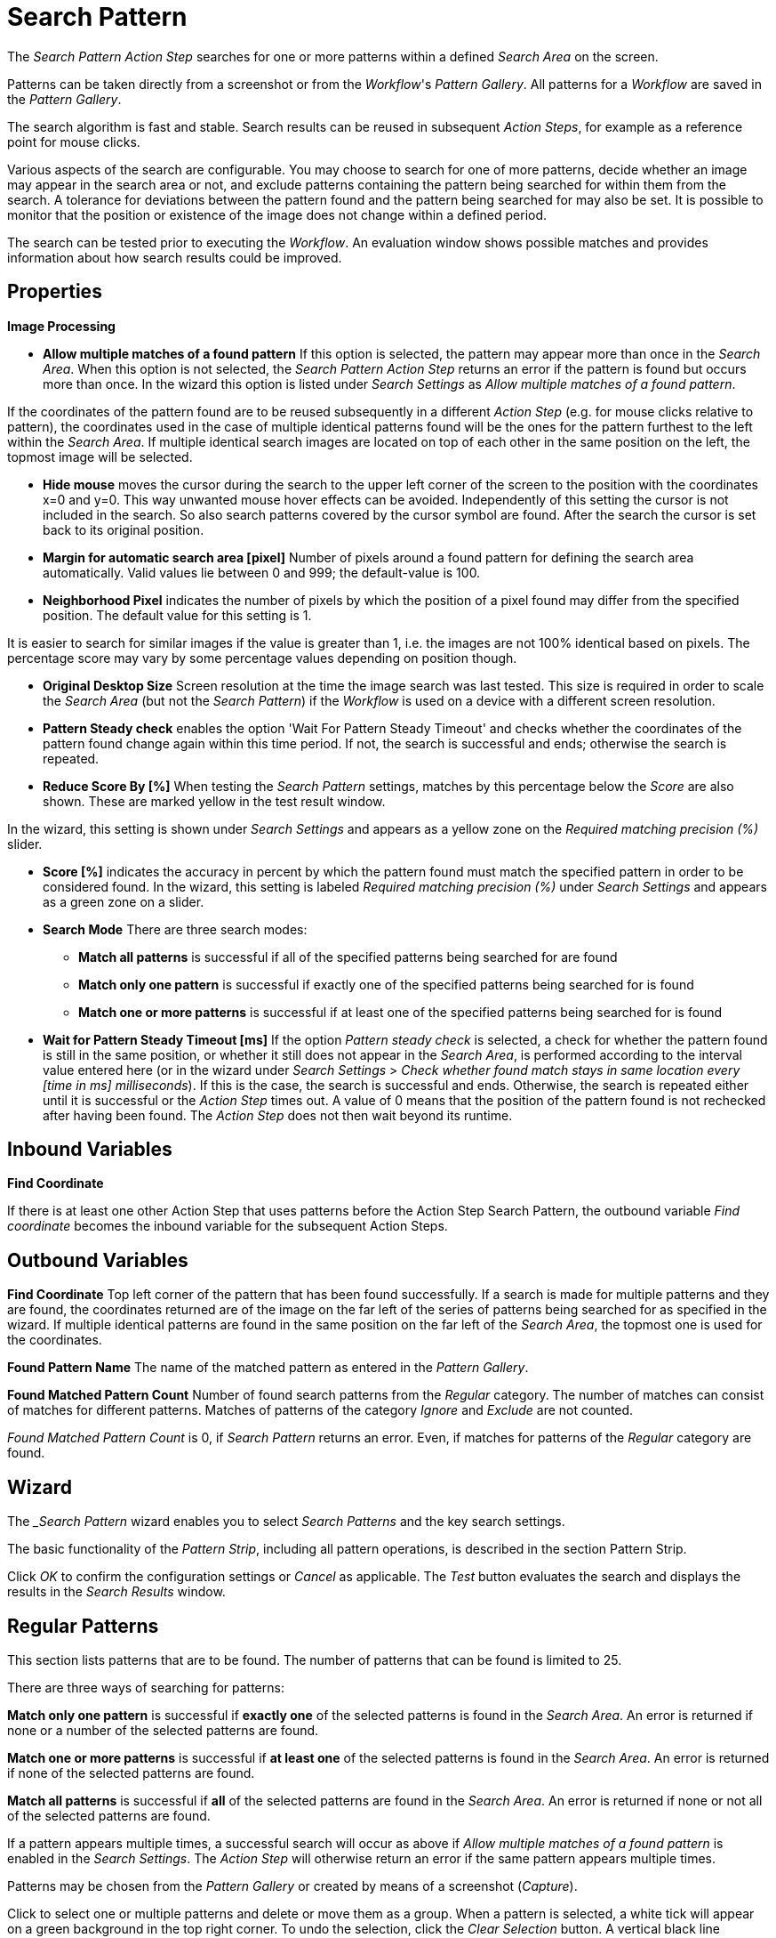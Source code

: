 

= Search Pattern

The _Search Pattern_ _Action Step_ searches for one or more patterns
within a defined _Search Area_ on the screen.

Patterns can be taken directly from a screenshot or from the
_Workflow_'s _Pattern Gallery_. All patterns for a _Workflow_ are saved
in the _Pattern Gallery_.

The search algorithm is fast and stable. Search results can be reused in
subsequent _Action Steps_, for example as a reference point for mouse
clicks.

Various aspects of the search are configurable. You may choose to search
for one of more patterns, decide whether an image may appear in the
search area or not, and exclude patterns containing the pattern being
searched for within them from the search. A tolerance for deviations
between the pattern found and the pattern being searched for may also be
set. It is possible to monitor that the position or existence of the
image does not change within a defined period.

The search can be tested prior to executing the _Workflow_. An
evaluation window shows possible matches and provides information about
how search results could be improved.

== Properties

*Image Processing*

* *Allow multiple matches of a found pattern* If this option is
selected, the pattern may appear more than once in the _Search Area_.
When this option is not selected, the _Search Pattern Action Step_
returns an error if the pattern is found but occurs more than once. In
the wizard this option is listed under _Search Settings_ as _Allow
multiple matches of a found pattern_.

If the coordinates of the pattern found are to be reused subsequently in
a different _Action Step_ (e.g. for mouse clicks relative to pattern),
the coordinates used in the case of multiple identical patterns found
will be the ones for the pattern furthest to the left within the
_Search_ _Area_. If multiple identical search images are located on top
of each other in the same position on the left, the topmost image will
be selected.

* *Hide mouse* moves the cursor during the search to the upper left
corner of the screen to the position with the coordinates x=0 and y=0.
This way unwanted mouse hover effects can be avoided. Independently
of this setting the cursor is not included in the search. So also search
patterns covered by the cursor symbol are found. After the search the
cursor is set back to its original position.
* *Margin for automatic search area [pixel]* Number of pixels around a
found pattern for defining the search area automatically. Valid values
lie between 0 and 999; the default-value is 100.
* *Neighborhood Pixel* indicates the number of pixels by which the
position of a pixel found may differ from the specified position. The
default value for this setting is 1.

It is easier to search for similar images if the value
is greater than 1, i.e. the images are not 100% identical based on
pixels. The percentage score may vary by some percentage values
depending on position though.

* *Original Desktop Size* Screen resolution at the time the image search
was last tested. This size is required in order to scale the _Search
Area_ (but not the _Search Pattern_) if the _Workflow_ is used on a
device with a different screen resolution.
* *Pattern Steady check* enables the option 'Wait For Pattern Steady
Timeout' and checks whether the coordinates of the pattern found change
again within this time period. If not, the search is successful and
ends; otherwise the search is repeated.
* *Reduce Score By [%]* When testing the _Search Pattern_ settings,
matches by this percentage below the _Score_ are also shown. These are
marked yellow in the test result window.

In the wizard, this setting is shown under _Search Settings_ and appears
as a yellow zone on the _Required matching precision (%)_ slider.

* *Score [%]* indicates the accuracy in percent by which the pattern
found must match the specified pattern in order to be considered found.
In the wizard, this setting is labeled _Required matching precision (%)_
under _Search Settings_ and appears as a green zone on a slider.
* *Search Mode* There are three search modes:
** *Match all patterns* is successful if all of the specified patterns
being searched for are found
** *Match only one pattern* is successful if exactly one of the
specified patterns being searched for is found
** *Match one or more patterns* is successful if at least one of the
specified patterns being searched for is found
* *Wait for Pattern Steady Timeout [ms]* If the option _Pattern steady
check_ is selected, a check for whether the pattern found is still in
the same position, or whether it still does not appear in the _Search
Area_, is performed according to the interval value entered here (or in
the wizard under _Search Settings_ > _Check whether found match stays in
same location every [time in ms] milliseconds_). If this is the case,
the search is successful and ends. Otherwise, the search is repeated
either until it is successful or the _Action Step_ times out. A value of
0 means that the position of the pattern found is not rechecked after
having been found. The _Action Step_ does not then wait beyond its
runtime.

== Inbound Variables

*Find Coordinate*

If there is at least one other Action Step that uses patterns before the
Action Step Search Pattern, the outbound variable _Find coordinate_
becomes the inbound variable for the subsequent Action Steps.

== Outbound Variables

*Find Coordinate* Top left corner of the pattern that has been found successfully. If a search
is made for multiple patterns and they are found, the coordinates
returned are of the image on the far left of the series of patterns
being searched for as specified in the wizard. If multiple identical
patterns are found in the same position on the far left of the _Search
Area_, the topmost one is used for the coordinates.

*Found Pattern Name* The name of the matched pattern as entered in the
_Pattern Gallery_.

*Found Matched Pattern Count* Number of found search patterns from the
_Regular_ category. The number of matches can consist of matches for
different patterns. Matches of patterns of the category _Ignore_ and
_Exclude_ are not counted.

_Found Matched Pattern Count_ is 0, if _Search Pattern_ returns an
error. Even, if matches for patterns of the _Regular_ category are
found.

== Wizard


The __Search Pattern_ wizard enables you to select _Search Patterns_ and the
key search settings.

The basic functionality of the _Pattern Strip_, including all
pattern operations, is described in the section Pattern Strip.

Click _OK_ to confirm the configuration settings or _Cancel_ as
applicable. The _Test_ button evaluates the search and displays the
results in the _Search Results_ window.

== Regular Patterns

This section lists patterns that are to be found. The number of patterns
that can be found is limited to 25.

There are three ways of searching for patterns:

*Match only one pattern* is successful if *exactly one* of the selected
patterns is found in the _Search Area_. An error is returned if none or
a number of the selected patterns are found.

*Match one or more patterns* is successful if *at least one* of the
selected patterns is found in the _Search Area_. An error is returned if
none of the selected patterns are found.

*Match all patterns* is successful if *all* of the selected patterns are
found in the _Search Area_. An error is returned if none or not all of
the selected patterns are found.

If a pattern appears multiple times, a successful search will occur as
above if _Allow multiple matches of a found pattern_ is enabled in the
_Search Settings_. The _Action Step_ will otherwise return an error if
the same pattern appears multiple times.

Patterns may be chosen from the _Pattern Gallery_ or created by means of
a screenshot (_Capture_).

//image::toolbox-checks-search-pattern-image1.png[Example patterns]

Click to select one or multiple patterns and delete or move them as a
group. When a pattern is selected, a white tick will appear on a green
background in the top right corner. To undo the selection, click the
_Clear Selection_ button. A vertical black line indicates where the
pattern can be moved to using drag and drop. If _Match one or more
patterns_ is selected, the first pattern in the list will have a blue
border. This image can be used as a reference point for other Action
Steps as the Workflow progresses (see Other Uses of Matched Patterns).


== Capture Pattern

One way of defining a pattern is to take a screenshot that shows it.

The functionality of the _Capture Pattern_ button is described in the
section Capturing the Search Pattern.

All patterns captured using the _Search Pattern_ _Action Step_ are
transferred to the _Workflow_'s _Pattern Gallery_.

== Add Pattern from Gallery

If the _Pattern Gallery_ for the _Workflow_ already contains patterns,
they can be added to the list of patterns for the _Action Step_ using
the _Add Pattern from Gallery_ button.

The _Select Patterns to add_ window shows all the images that the
_Workflow_'s _Pattern Gallery_ contains. A white tick on a green
background in the top right corner indicates patterns which are already
included in the _Search Pattern_ _Action Step_. Patterns already
included in another category of the same _Action Step_ are not shown.

//image::toolbox-checks-search-pattern-image2.png[Select patterns to add]

To add patterns to the search, simply use the mouse to click and select.
Use the same method to deselect patterns which should no longer be
included in the search.

Click *OK* to confirm the selection and add it to the pattern list for the
_Action Step_.

== Ignore All Matches within These Patterns

//image::toolbox-checks-search-pattern-image3.png[Example pattern]

If checking for the single occurrence of a pattern that may be part of
other patterns, you must exclude patterns containing the searched-for
pattern within them from the search. The number of patterns that can be
excluded is limited to 25.

As described above, patterns to be excluded from the search can be
inserted here using screenshot or from the Pattern Gallery.

Example: Search for the word staff as a noun but only if it doesn't form
part of another term, e.g. 'staffing'. This pattern must be included in
the green field among the patterns being searched for. Other patterns
containing this term, e.g. staffing or staffed must be added here.

Areas in a single color are not taken into account within the pattern.
//It is therefore not sufficient in the above example to capture staff
//with free space at the right edge, because this free space will not form
//part of the pattern being searched for due to a lack of _features_.

== Make Sure None of These Patterns Appear

//image::toolbox-checks-search-pattern-image4.png[Example for exluded patterns]

The _Search Pattern_ _Action Step_ can also be used to check that a
certain pattern does not appear.

If rechecking that a pattern does not appear, the option *Check whether
found match stays in same location every [time in ms] milliseconds* must
be enabled in the _Search Settings_ and the interval value (_Wait for
Image Steady Timeout [ms]_) cannot be 0.

As described above, patterns to be excluded from the search can be
inserted here using a screenshot or from the *Pattern Gallery*. The number
of patterns that can be excluded is limited to 25.

== Changing the Category for a Search Pattern

The patterns selected can be moved between the categories _Regular_ and
_Ignored_. Use the _Move to..._ button in the menu bar to do this.


== Search Settings

//image::toolbox-checks-search-pattern-image5.png[Search Settings wizard]

The settings needed most frequently for all types of search can be set
and modified using the _Search Pattern_ _Action Step_ wizard under
_Search Settings_.

The _Required matching precision_ in percent is shown as a green zone on
a slider. A yellow zone to the left of the green indicates the range
that was entered in the _Properties_ under _Reduce Score by [%]_ to
monitor criteria during the test in an advanced search.

You can use either the general _Timeout_ or your own.

If the option _Check whether found match stays in same location every
[time in ms] milliseconds (Wait for Image Steady Timeout [ms]_ in the
property pane) is enabled, it may make sense to choose a different
_Timeout_ depending on this value.

Because the repeated image search has to be completed in an interval
defined here within the timeout, the recommended maximum interval value
is ½*_timeout_.

If also checking that a pattern does not appear again (_Make sure none
of these patterns appears_), this option must be enabled and the
interval value must not be 0.

If the option _Allow multiple matches of a found of a pattern_ is
enabled, the pattern is allowed to occur in the _Search Area_ more than
once. When this option is not selected, the _Search Pattern Action Step_
returns an error if the pattern is found but occurs more than once.

_Move mouse to 0,0 while pattern search is active_ moves the cursor
during the search to the upper left corner of the screen to the position
with the coordinates x=0 and y=0. By this way unwanted mouse hover
effects can be avoided. Independently of this setting the cursor is not
included in the search. So also search patterns covered by the cursor
symbol are found. After the search the cursor is set back to its
original position.

The search area is displayed on the right side of the settings section.
Click the button _Define manually_ to define the search area by
drag&drop. The button _Define automatically_ automatically defines a
search area containing all _regular_ matches visible at the time of the
definition of the search area. The _ResetTo Full Screen_ button turns
the search area back to full screen.

The search area can be set to either a _fixed_ or dynamic (_relative_)
position. To define a dynamic position, use the _Relative To_ pick-list,
which lists all variables of type _Coordinates_ that are available at
this point; these include, for example, outbound variables from a
previous _Search Pattern_ Action Step in the same transaction. When a
coordinate is selected in the wizard as “Relative To”, an offset vector
is immediately calculated. While the _Workflow_ is being designed, this
points from the selected coordinate to the top-left corner of the
_Search Area_. At _Workflow_ runtime, the calculated offset vector is
applied to the real-time value of the _Search Area_ that the coordinate
relates to. This means that the _Search Area_ at _Workflow_ runtime is
positioned at exactly the same distance from the “Relative To”
coordinate as at the time of design.

== Test

Pressing the _Test_ button will launch the search independently of
_Workflow_ execution and open the _Search Results_ window where the
search is evaluated. This can provide hints about possible improvements
that could be made to the _Search Settings_.

//image::toolbox-checks-search-pattern-image6.png[Search Result screen]

The screen content at the time the test was performed takes up the main
part of the window _Search Result_.

A blue border surrounds the _Search Area_. The area outside the _Search
Area_ is shown grayed.

_Matches_ are highlighted in color. The color legend at the right side
of the window works simultaneously as a check box panel for switching
the display of the different match types on and off. If there are no
matches of a certain type, the according check box field is shown
grayed.

_Search Patterns_ of the list _Match all / only one / one or more
pattern(s)_ found within the defined precision are highlighted green.
Matches from the list _Ignore all matches within these patterns_ are
highlighted light blue and matches from the list _Make sure none of
these patterns appear_ are highlighted red.

A yellow highlighting shows that the search pattern could have been
found if the precision had been set lower. This reduced precision is
calculated by deducting the _Reduced Score_ from the _Score._ In each
case, the precision of the match is stated.

Matches outside of the _Search Area_ are marked in gray color
irrespective of their type. Patterns with a _Color Spot_ that are
found but do not match the _Color Spot_ color at a specific position are
marked in blue. You can see the type of every match in the details pane
on the right side of the window.

On opening the window, the size of the screenshot is adjusted so that
the whole screenshot is visible. You can zoom in to or out of the image
by dragging the slider at the right side of the screenshot. It is also
possible to do this by mouse wheel. Double click on the slider shows the
image in its original size. If the image is enlarged, scroll bars for
adjusting the position of the view appear on the right side and on the
lower border of the image.

Below the slider the current mouse position in relation to the screen
shown in the screenshot is displayed dynamically.

Mouse hover over a match shows the name, a thumbnail and the matching
precision as a tooltip.

Clicking on a found pattern on the screenshot shows details to this
pattern on the right side of the window.

Clicking a pattern in the tab _Pattern_ at the lower border of the
window shows details to all matches to this pattern. Clicking a match in
the screenshot only shows details for this single match. Details contain
the name, type, size in pixels and a thumbnail of the pattern along with
a color-marked listing of the found matches. For all matches, the
coordinates of the upper left corner and the matching precision are
displayed. The coloring is the same as described above.

//image::toolbox-checks-search-pattern-image7.png[Search Result screen]

Clicking a match in the details pane toggles the highlighting of the
according matches in the screenshot. Highlighting of a match is
indicated in the details pane by a colored border and the intensifying
of its background color.

Clicking a _Match_ in the details pane displays an animated arrow
pointing to this match in the screenshot. In the process, the screenshot
is resized so it can be seen in its entirety within the window.

//image::toolbox-checks-search-pattern-image8.png[Example animated arrow]

The tab _Search Results Summary_ shows a textual overview over the
search settings and the search result.

If the search failed because of one single pattern, this pattern is
shown in tab _Failure Reason_.

== Other Uses of Matched Patterns

If mouse clicks are to be performed relative to a matched image and, at
the same time, the search is for more than one image, the image that the
mouse clicks relate to must be at the top of the list.

If the first image on the list is not found, the mouse click will be
inserted relative to the first image from the list that is found.

If the first image on the list that is found occurs multiple times, the
image located on the far left of the screen will be used. If there are
multiple images in the identical lateral position on the left, the
topmost one will be used. If multiple identical images are found, the
image on the far left or top far left will be used.
